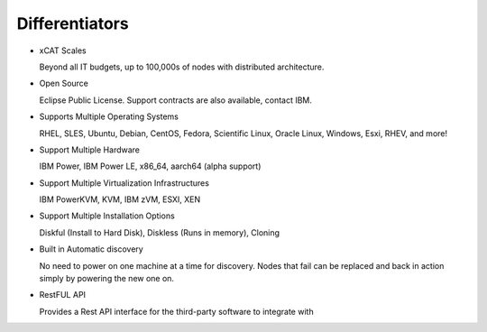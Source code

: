 
Differentiators
===============

* xCAT Scales

  Beyond all IT budgets, up to 100,000s of nodes with distributed architecture.

* Open Source

  Eclipse Public License. Support contracts are also available, contact IBM.

* Supports Multiple Operating Systems

  RHEL, SLES, Ubuntu, Debian, CentOS, Fedora, Scientific Linux, Oracle Linux, Windows, Esxi, RHEV, and more!

* Support Multiple Hardware

  IBM Power, IBM Power LE, x86_64, aarch64 (alpha support)

* Support Multiple Virtualization Infrastructures

  IBM PowerKVM, KVM, IBM zVM, ESXI, XEN

* Support Multiple Installation Options

  Diskful (Install to Hard Disk), Diskless (Runs in memory), Cloning

* Built in Automatic discovery

  No need to power on one machine at a time for discovery.  Nodes that fail can be replaced and back in action simply by powering the new one on.

* RestFUL API

  Provides a Rest API interface for the third-party software to integrate with

